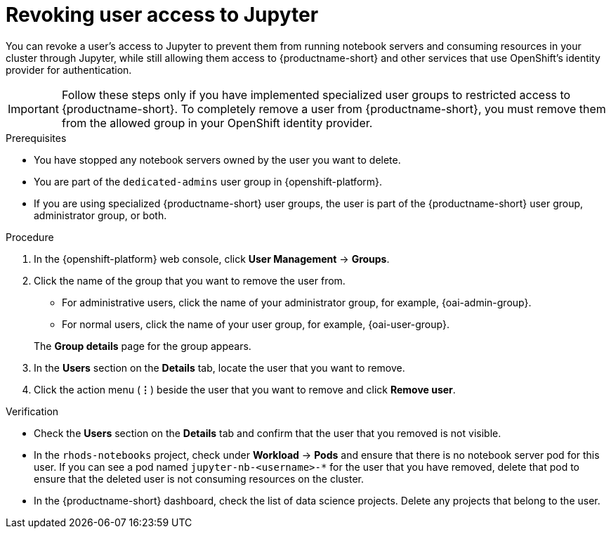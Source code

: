 :_module-type: PROCEDURE

[id='revoking-user-access-to-jupyter_{context}']
= Revoking user access to Jupyter

[role='_abstract']
You can revoke a user’s access to Jupyter to prevent them from running notebook servers and consuming resources in your cluster through Jupyter, while still allowing them access to {productname-short} and other services that use OpenShift's identity provider for authentication.

IMPORTANT: Follow these steps only if you have implemented specialized user groups to restricted access to {productname-short}. To completely remove a user from {productname-short}, you must remove them from the allowed group in your OpenShift identity provider.

.Prerequisites
* You have stopped any notebook servers owned by the user you want to delete.
ifndef::self-managed[]
* You are part of the `dedicated-admins` user group in {openshift-platform}.
endif::[]
ifdef::self-managed[]
* You are assigned the `cluster-admin` role in {openshift-platform}.
endif::[]
* If you are using specialized {productname-short} user groups, the user is part of the {productname-short} user group, administrator group, or both.

.Procedure
. In the {openshift-platform} web console, click *User Management* -> *Groups*.
. Click the name of the group that you want to remove the user from.
** For administrative users, click the name of your administrator group, for example, {oai-admin-group}.
** For normal users, click the name of your user group, for example, {oai-user-group}.

+
The *Group details* page for the group appears.

. In the *Users* section on the *Details* tab, locate the user that you want to remove.
. Click the action menu (*&#8942;*) beside the user that you want to remove and click *Remove user*.


.Verification
* Check the *Users* section on the *Details* tab and confirm that the user that you removed is not visible.
* In the `rhods-notebooks` project, check under *Workload* -> *Pods* and ensure that there is no notebook server pod for this user. If you can see a pod named `jupyter-nb-<username>-*` for the user that you have removed, delete that pod to ensure that the deleted user is not consuming resources on the cluster.
* In the {productname-short} dashboard, check the list of data science projects. Delete any projects that belong to the user.

//[role="_additional-resources"]
//.Additional resources
//* TODO or delete

